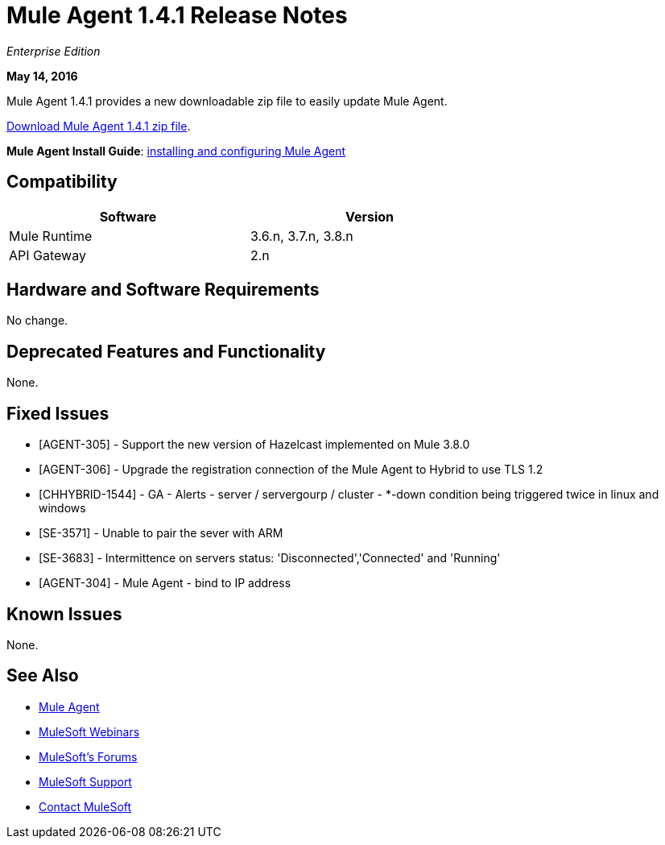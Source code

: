 = Mule Agent 1.4.1 Release Notes
:keywords: mule, agent, release notes

_Enterprise Edition_

*May 14, 2016*

Mule Agent 1.4.1 provides a new downloadable zip file to easily update Mule Agent.

link:http://s3.amazonaws.com/mule-agent/1.4.1/agent-setup-1.4.1.zip[Download Mule Agent 1.4.1 zip file].

*Mule Agent Install Guide*: link:/runtime-manager/installing-and-configuring-mule-agent[installing and configuring Mule Agent]

== Compatibility

[width="70%",cols="50a,50a",options="header"]
|===
|Software|Version
|Mule Runtime|3.6.n, 3.7.n, 3.8.n
|API Gateway|2.n
|===

== Hardware and Software Requirements

No change.

== Deprecated Features and Functionality

None.


== Fixed Issues

* [AGENT-305] - Support the new version of Hazelcast implemented on Mule 3.8.0

* [AGENT-306] - Upgrade the registration connection of the Mule Agent to Hybrid to use TLS 1.2

* [CHHYBRID-1544] - GA - Alerts - server / servergourp / cluster - *-down condition being triggered twice in linux and windows

* [SE-3571] - Unable to pair the sever with ARM

* [SE-3683] - Intermittence on servers status: 'Disconnected','Connected' and 'Running'

* [AGENT-304] - Mule Agent - bind to IP address


== Known Issues

None.

== See Also

* link:/runtime-manager/mule-agent[Mule Agent]
* link:https://www.mulesoft.com/webinars[MuleSoft Webinars]
* link:http://forums.mulesoft.com[MuleSoft's Forums]
* link:https://www.mulesoft.com/support-and-services/mule-esb-support-license-subscription[MuleSoft Support]
* mailto:support@mulesoft.com[Contact MuleSoft]
